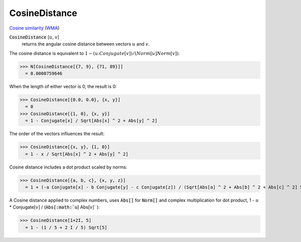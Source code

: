 CosineDistance
==============

`Cosine similarity <https://en.wikipedia.org/wiki/Cosine_similarity>`_ (`WMA <https://reference.wolfram.com/language/ref/CosineDistance.html>`_)


:code:`CosineDistance` [:math:`u`, :math:`v`]
    returns the angular cosine distance between vectors :math:`u` and :math:`v`.





The cosine distance is equivalent to :math:`1 - (u.Conjugate[v]) / (Norm[u] Norm[v])`.

>>> N[CosineDistance[{7, 9}, {71, 89}]]
  = 0.0000759646

When the length of either vector is 0, the result is 0:

>>> CosineDistance[{0.0, 0.0}, {x, y}]
  = 0
>>> CosineDistance[{1, 0}, {x, y}]
  = 1 - Conjugate[x] / Sqrt[Abs[x] ^ 2 + Abs[y] ^ 2]

The order of the vectors influences the result:

>>> CosineDistance[{x, y}, {1, 0}]
  = 1 - x / Sqrt[Abs[x] ^ 2 + Abs[y] ^ 2]

Cosine distance includes a dot product scaled by norms:

>>> CosineDistance[{a, b, c}, {x, y, z}]
  = 1 + (-a Conjugate[x] - b Conjugate[y] - c Conjugate[z]) / (Sqrt[Abs[a] ^ 2 + Abs[b] ^ 2 + Abs[c] ^ 2] Sqrt[Abs[x] ^ 2 + Abs[y] ^ 2 + Abs[z] ^ 2])

A Cosine distance applied to complex numbers, uses :code:`Abs[]`  for :code:`Norm[]`  and complex multiplication for dot product,
1 - :math:`u` * Conjugate[:math:`v`] / (:code:`Abs[:math:`u`] Abs[:math:`v`]` ):

>>> CosineDistance[1+2I, 5]
  = 1 - (1 / 5 + 2 I / 5) Sqrt[5]
